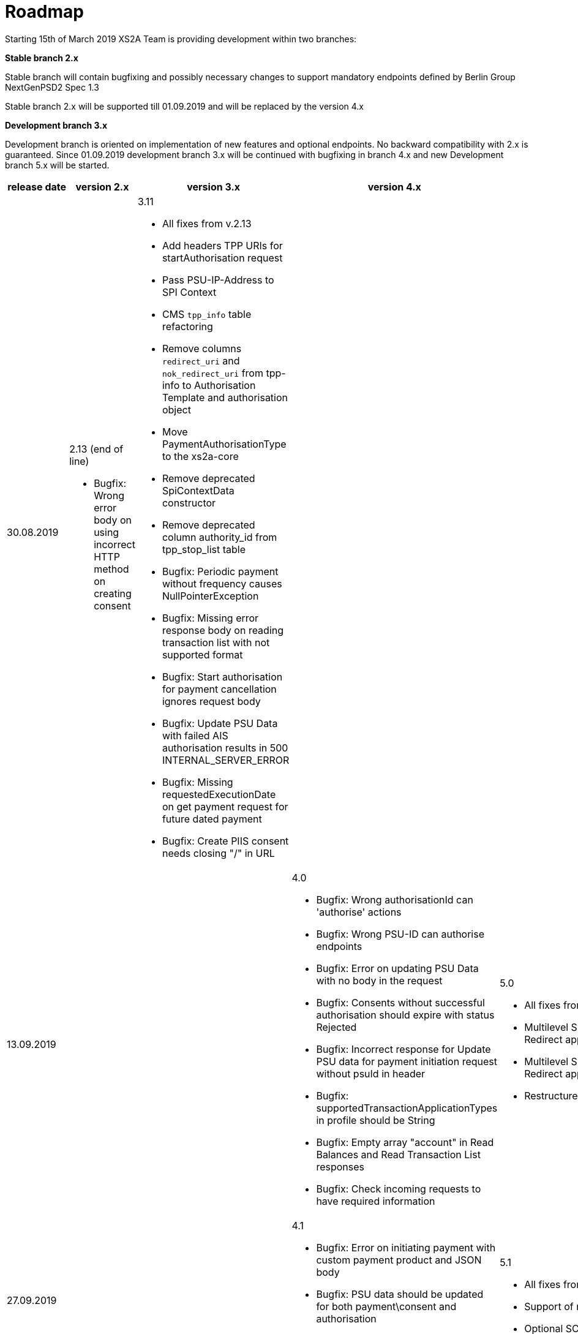 = Roadmap

Starting 15th of March 2019 XS2A Team is providing development within two branches:

*Stable branch 2.x*

Stable branch will contain bugfixing and possibly necessary changes to support mandatory endpoints defined by Berlin Group NextGenPSD2 Spec 1.3

Stable branch 2.x will be supported till 01.09.2019 and will be replaced by the version 4.x

*Development branch 3.x*

Development branch is oriented on implementation of new features and optional endpoints.
No backward compatibility with 2.x is guaranteed. Since 01.09.2019 development branch 3.x will be continued with bugfixing in branch 4.x and new Development branch 5.x will be started.

|===
|release date|version 2.x|version 3.x|version 4.x|version 5.x

|30.08.2019

a|2.13 (end of line)

* Bugfix: Wrong error body on using incorrect HTTP method on creating consent

a|3.11

* All fixes from v.2.13

* Add headers TPP URIs for startAuthorisation request

* Pass PSU-IP-Address to SPI Context 

* CMS `tpp_info` table refactoring 

* Remove columns `redirect_uri` and `nok_redirect_uri` from tpp-info to Authorisation Template and authorisation object 

* Move PaymentAuthorisationType to the xs2a-core 

* Remove deprecated SpiContextData constructor

* Remove deprecated column authority_id from tpp_stop_list table

* Bugfix: Periodic payment without frequency causes NullPointerException

* Bugfix: Missing error response body on reading transaction list with not supported format 

* Bugfix: Start authorisation for payment cancellation ignores request body 

* Bugfix: Update PSU Data with failed AIS authorisation results in 500 INTERNAL_SERVER_ERROR 

* Bugfix: Missing requestedExecutionDate on get payment request for future dated payment 

* Bugfix: Create PIIS consent needs closing "/" in URL 



a|

a|

|13.09.2019

a|

a|

a|4.0

* Bugfix: Wrong authorisationId can 'authorise' actions 

* Bugfix: Wrong PSU-ID can authorise endpoints 

* Bugfix: Error on updating PSU Data with no body in the request 

* Bugfix: Consents without successful authorisation should expire with status Rejected

* Bugfix: Incorrect response for Update PSU data for payment initiation request without psuId in header

* Bugfix: supportedTransactionApplicationTypes in profile should be String 

* Bugfix: Empty array "account" in Read Balances and Read Transaction List responses

* Bugfix: Check incoming requests to have required information

a|5.0

* All fixes from v.4.0

* Multilevel SCA for Payment Initiation in Redirect approach

* Multilevel SCA for Establish Consent in Redirect approach 

* Restructure profile by services

|27.09.2019

a|

a|

a|4.1

* Bugfix: Error on initiating payment with custom payment product and JSON body 

* Bugfix: PSU data should be updated for both payment\consent and authorisation 

* Bugfix: Incorrect link in response to create consent authorisation request in Oauth SCA Redirect flow 

a|5.1

* All fixes from v.4.1

* Support of relative links

* Optional SCA for Global Consent 

|Further development

a|

a|

a|

a|* Bugfix: When bank returns PATC status for payment, multilevel flag in CMS should be set to true 

* Bugfix: SpiAccountConsent shouldn't return real ID (PK from DB)

* Bugfix: Populating PSU_DATA table with excessive data

* Bugfix: Incorrect TransactionId in read transaction details leads to internal server error

* Bugfix: Get consent endpoint in cms-psu-api shouldn't contain PSU Data 

* Bugfix: Only Pending transactions should be available in getTransactionList response when query param set to "pending"

* Bugfix: Incorrect error code in response for ReadAccountList for consent which was revoked by PSU

* Bugfix: Wrong response for provision of an invalid TAN or password 

* Create Bulk Payment validators 

* Implementation of delta access for transaction list request 

* Implement support of Multicurrency Accounts

* Validation of authorisation sub-resources

* _Support of Signing Basket:_

- Create Signing Basket in CMS 

- Implement Establish Signing Basket request

- Implement Cancellation of Signing Baskets

- Support Signing Basket in Embedded approach with multilevel sca

- Support Signing Basket in Decoupled approach with multilevel sca

- Support Signing Basket in Redirect approach with multilevel sca

- Implement Get Authorisation Sub-resources for Signing Baskets

- Add getBasketAuthorisationByAuthorisationId to CMS-PSU-API 

- Add getBasketIdByRedirectId to CMS-PSU-API 

- Add getBasketByBasketId to CMS-PSU-API

- Add updatePSUInBasket to CMS-PSU-API 

- Add updateBasketStatus to CMS-PSU-API 

- Add updateBasketAuthorisationStatus to CMS-PSU-API

- Implement Get Signing Basket Status Request

- Implement Get Signing Basket Request 

- Implement Get SCA Status request for Signing Baskets

- Add calls to SPI for Signing Basket 

- Adjust xs2a-connector-examples for Signing Basket 

* _Support of FundsConfirmation Consent:_

- Establish FundsConfirmationConsent 

- Get FundsConfirmationConsent Status + object

- Revoke FundsConfirmationConsent

- FundsConfirmationConsent in Redirect approach with multilevel sca

- FundsConfirmationConsent in Embedded approach with multilevel sca

- FundsConfirmationConsent in Decoupled approach with multilevel sca

- Get Authorisation Sub-resource request for FundsConfirmationConsent

- Get Sca Status request for FundsConfirmationConsent 

- Create interface in cms-aspsp-api to get FundsConfirmationConsent

|===